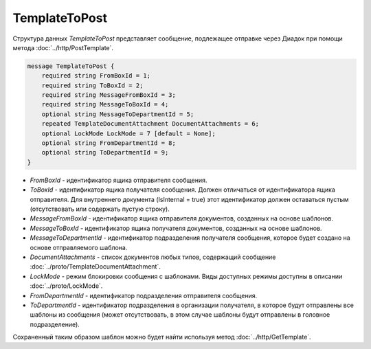 TemplateToPost
==============

Структура данных *TemplateToPost* представляет сообщение, подлежащее отправке через Диадок при помощи метода :doc:`../http/PostTemplate`.

.. code-block:: protobuf

    message TemplateToPost {
        required string FromBoxId = 1;
        required string ToBoxId = 2;
        required string MessageFromBoxId = 3;
        required string MessageToBoxId = 4;
        optional string MessageToDepartmentId = 5;
        repeated TemplateDocumentAttachment DocumentAttachments = 6;
        optional LockMode LockMode = 7 [default = None];
        optional string FromDepartmentId = 8;     
        optional string ToDepartmentId = 9;
    }


- *FromBoxId* - идентификатор ящика отправителя сообщения.

- *ToBoxId* - идентификатор ящика получателя сообщения. Должен отличаться от идентификатора ящика отправителя. Для внутреннего документа (IsInternal = true) этот идентификатор должен оставаться пустым (отсутствовать или содержать пустую строку).

- *MessageFromBoxId* - идентификатор ящика отправителя документов, созданных на основе шаблонов.

- *MessageToBoxId* - идентификатор ящика получателя документов, созданных на основе шаблонов.

- *MessageToDepartmentId* - идентификатор подразделения получателя сообщения, которое будет создано на основе отправляемого шаблона.

- *DocumentAttachments* - список документов любых типов, содержащий сообщение :doc:`../proto/TemplateDocumentAttachment`.

- *LockMode* - режим блокировки сообщения с шаблонами. Виды доступных режимы доступны в описании :doc:`../proto/LockMode`.

- *FromDepartmentId* - идентификатор подразделения отправителя сообщения.

- *ToDepartmentId* - идентификатор подразделения в организации получателя, в которое будут отправлены все шаблоны из сообщения (может отсутствовать, в этом случае шаблоны будут отправлены в головное подразделение).

Сохраненный таким образом шаблон можно будет найти используя метод :doc:`../http/GetTemplate`.
